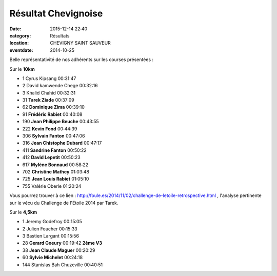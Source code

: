 

Résultat Chevignoise
====================

:date: 2015-12-14 22:40
:category: Résultats
:location: CHEVIGNY SAINT SAUVEUR
:eventdate: 2014-10-25

Belle représentativité de nos adhérents sur les courses présentées :

Sur le **10km**

- 1 	Cyrus Kipsang 	00:31:47
- 2 	David kamwende Chege 	00:32:16
- 3 	Khalid Chahid 	00:32:31
  	  	 
- 31 	**Tarek Ziade** 	00:37:09
- 62 	**Dominique Zima** 	00:39:10
- 91 	**Frédéric Rabiet** 	00:40:08
- 190 	**Jean Philippe Beuche** 	00:43:55
- 222 	**Kevin Fond** 	00:44:39
- 306 	**Sylvain Fanton** 	00:47:06
- 316 	**Jean Chistophe Dubard** 	00:47:17
- 411 	**Sandrine Fanton** 	00:50:22
- 412 	**David Lepetit** 	00:50:23
- 617 	**Mylène Bonnaud** 	00:58:22
- 702 	**Christine Mathey** 	01:03:48
- 725 	**Jean Louis Rabiet** 	01:05:10
  	  	 
- 755 	Valérie Oberle 	01:20:24 

Vous pourrez trouver à ce lien : http://foule.es/2014/11/02/challenge-de-letoile-retrospective.html , l'analyse pertinente sur le vécu du Challenge de l'Etoile 2014 par Tarek.

Sur le **4,5km**

- 1 	Jeremy Godefroy 	00:15:05 	 
- 2 	Julien Foucher 	00:15:33 	 
- 3 	Bastien Largant 	00:15:56 	 
  	  	  	 
- 28 	**Gerard Goeury** 	00:19:42 	**2ème V3**
- 38 	**Jean Claude Maguer** 	00:20:29 	 
- 60 	**Sylvie Michelet** 	00:24:18 	 
  	  	  	 
  	  	  	 
- 144 	Stanislas Bah Chuzeville 	00:40:51 	  
